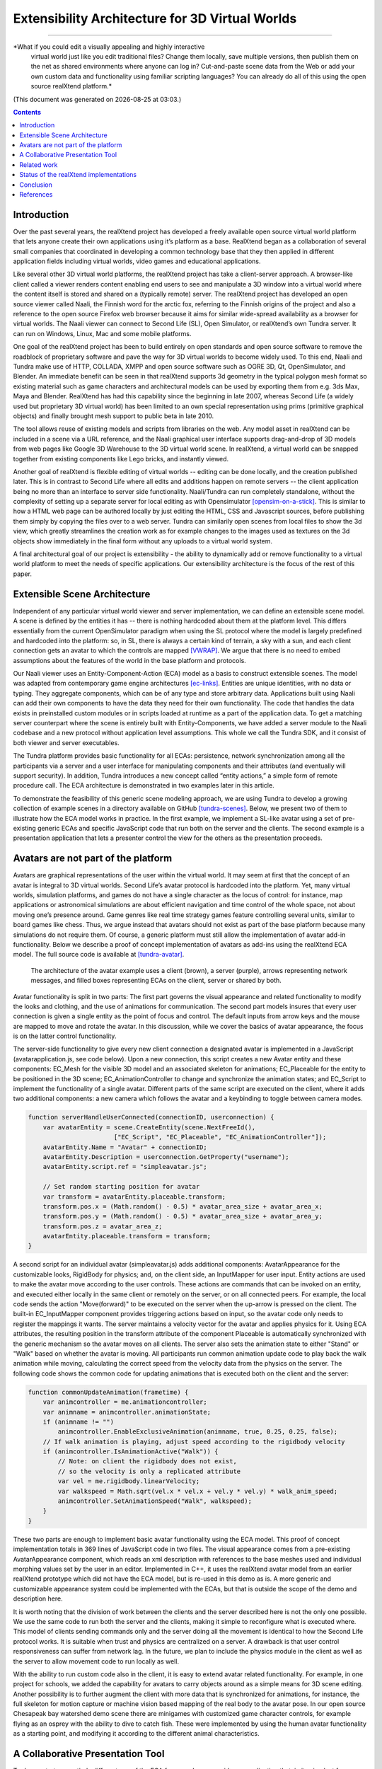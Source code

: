 ================================================
Extensibility Architecture for 3D Virtual Worlds
================================================
----------------------------------------------------

*What if you could edit a visually appealing and highly interactive
 virtual world just like you edit traditional files? Change them
 locally, save multiple versions, then publish them on the net as
 shared environments where anyone can log in? Cut-and-paste scene data
 from the Web or add your own custom data and functionality using
 familiar scripting languages?  You can already do all of this using
 the open source realXtend platform.*

(This document was generated on |date| at |time|.)

.. |date| date::
.. |time| date:: %H:%M

.. contents::

Introduction
============

Over the past several years, the realXtend project has developed a
freely available open source virtual world platform that lets anyone
create their own applications using it’s platform as a base.
RealXtend began as a collaboration of several small companies that
coordinated in developing a common technology base that they then
applied in different application fields including virtual worlds,
video games and educational applications.

Like several other 3D virtual world platforms, the realXtend project
has take a client-server approach.  A browser-like client called a
viewer renders content enabling end users to see and manipulate a 3D
window into a virtual world where the content itself is stored and
shared on a (typically remote) server.  The realXtend project has
developed an open source viewer called Naali, the Finnish word for the
arctic fox, referring to the Finnish origins of the project and also a
reference to the open source Firefox web browser because it aims for
similar wide-spread availability as a browser for virtual worlds.  The
Naali viewer can connect to Second Life (SL), Open Simulator, or
realXtend’s own Tundra server.  It can run on Windows, Linux, Mac and
some mobile platforms.
  
One goal of the realXtend project has been to build entirely on open
standards and open source software to remove the roadblock of
proprietary software and pave the way for 3D virtual worlds to become
widely used.  To this end, Naali and Tundra make use of HTTP, COLLADA,
XMPP and open source software such as OGRE 3D, Qt, OpenSimulator, and
Blender.  An immediate benefit can be seen in that realXtend supports
3d geometry in the typical polygon mesh format so existing material
such as game characters and architectural models can be used by
exporting them from e.g. 3ds Max, Maya and Blender. RealXtend has had
this capability since the beginning in late 2007, whereas Second Life
(a widely used but proprietary 3D virtual world) has been limited to
an own special representation using prims (primitive graphical
objects) and finally brought mesh support to public beta in late 2010.

The tool allows reuse of existing models and scripts from libraries on
the web. Any model asset in realXtend can be included in a scene via a
URL reference, and the Naali graphical user interface supports
drag-and-drop of 3D models from web pages like Google 3D Warehouse to
the 3D virtual world scene. In realXtend, a virtual world can be
snapped together from existing components like Lego bricks, and
instantly viewed.

Another goal of realXtend is flexible editing of virtual worlds --
editing can be done locally, and the creation published later. This is
in contrast to Second Life where all edits and additions happen on
remote servers -- the client application being no more than an
interface to server side functionality. Naali/Tundra can run
completely standalone, without the complexity of setting up a separate
server for local editing as with Opensimulator [opensim-on-a-stick]_.
This is similar to how a HTML web page can be authored locally by just
editing the HTML, CSS and Javascript sources, before publishing them
simply by copying the files over to a web server. Tundra can
similarily open scenes from local files to show the 3d view, which
greatly streamlines the creation work as for example changes to the
images used as textures on the 3d objects show immediately in the
final form without any uploads to a virtual world system.

.. this is not explained anywhere in the article, now only in the email!

A final architectural goal of our project is extensibility - the
ability to dynamically add or remove functionality to a virtual world
platform to meet the needs of specific applications.  Our
extensibility architecture is the focus of the rest of this paper.

Extensible Scene Architecture
=============================

Independent of any particular virtual world viewer and server
implementation, we can define an extensible scene model.  A scene is
defined by the entities it has -- there is nothing hardcoded about
them at the platform level.  This differs essentially from the current
OpenSimulator paradigm when using the SL protocol where the model is
largely predefined and hardcoded into the platform: so, in SL, there
is always a certain kind of terrain, a sky with a sun, and each client
connection gets an avatar to which the controls are mapped
[VWRAP]_. We argue that there is no need to embed assumptions about
the features of the world in the base platform and protocols.

Our Naali viewer uses an Entity-Component-Action (ECA) model as a
basis to construct extensible scenes.  The model was adapted from
contemporary game engine architectures [ec-links]_. Entities are
unique identities, with no data or typing. They aggregate components,
which can be of any type and store arbitrary data. Applications built
using Naali can add their own components to have the data they need
for their own functionality. The code that handles the data exists in
preinstalled custom modules or in scripts loaded at runtime as a part
of the application data. To get a matching server counterpart where
the scene is entirely built with Entity-Components, we have added a
server module to the Naali codebase and a new protocol without
application level assumptions. This whole we call the Tundra SDK, and
it consist of both viewer and server executables.

The Tundra platform provides basic functionality for all ECAs:
persistence, network synchronization among all the participants via a
server and a user interface for manipulating components and their
attributes (and eventually will support security).  In addition, Tundra
introduces a new concept called “entity actions,” a simple form of
remote procedure call. The ECA architecture is demonstrated in two
examples later in this article.

To demonstrate the feasibility of this generic scene modeling
approach, we are using Tundra to develop a growing collection of
example scenes in a directory available on GitHub
[tundra-scenes]_. Below, we present two of them to illustrate how the
ECA model works in practice.  In the first example, we implement a
SL-like avatar using a set of pre-existing generic ECAs and specific
JavaScript code that run both on the server and the clients. The
second example is a presentation application that lets a presenter
control the view for the others as the presentation proceeds.

Avatars are not part of the platform
====================================

Avatars are graphical representations of the user within the virtual
world.  It may seem at first that the concept of an avatar is integral
to 3D virtual worlds.  Second Life’s avatar protocol is hardcoded into
the platform.  Yet, many virtual worlds, simulation platforms, and
games do not have a single character as the locus of control: for
instance, map applications or astronomical simulations are about
efficient navigation and time control of the whole space, not about
moving one’s presence around.  Game genres like real time strategy
games feature controlling several units, similar to board games like
chess.  Thus, we argue instead that avatars should not exist as part
of the base platform because many simulations do not require them.  Of
course, a generic platform must still allow the implementation of
avatar add-in functionality. Below we describe a proof of concept
implementation of avatars as add-ins using the realXtend ECA model.
The full source code is available at [tundra-avatar]_.

.. figure:: avapp.jpg
   :scale: 100 %

   The architecture of the avatar example uses a client (brown), a server (purple), 
   arrows representing network messages, and filled boxes representing ECAs on the client, 
   server or shared by both.

Avatar functionality is split in two parts: The first part governs the
visual appearance and related functionality to modify the looks and
clothing, and the use of animations for communication. The second part
models insures that every user connection is given a single entity as
the point of focus and control. The default inputs from arrow keys and
the mouse are mapped to move and rotate the avatar. In this
discussion, while we cover the basics of avatar appearance, the focus
is on the latter control functionality.

The server-side functionality to give every new client connection a
designated avatar is implemented in a JavaScript
(avatarapplication.js, see code below).  Upon a new connection, this
script creates a new Avatar entity and these components: EC_Mesh for
the visible 3D model and an associated skeleton for animations;
EC_Placeable for the entity to be positioned in the 3D scene;
EC_AnimationController to change and synchronize the animation states;
and EC_Script to implement the functionality of a single avatar.
Different parts of the same script are executed on the client, where
it adds two additional components: a new camera which follows the
avatar and a keybinding to toggle between camera modes.

.. code-block:: javascript

   function serverHandleUserConnected(connectionID, userconnection) {
       var avatarEntity = scene.CreateEntity(scene.NextFreeId(), 
                          ["EC_Script", "EC_Placeable", "EC_AnimationController"]);
       avatarEntity.Name = "Avatar" + connectionID;
       avatarEntity.Description = userconnection.GetProperty("username");
       avatarEntity.script.ref = "simpleavatar.js";

       // Set random starting position for avatar
       var transform = avatarEntity.placeable.transform;
       transform.pos.x = (Math.random() - 0.5) * avatar_area_size + avatar_area_x;
       transform.pos.y = (Math.random() - 0.5) * avatar_area_size + avatar_area_y;
       transform.pos.z = avatar_area_z;
       avatarEntity.placeable.transform = transform;
   }

A second script for an individual avatar (simpleavatar.js) adds
additional components: AvatarAppearance for the customizable looks,
RigidBody for physics; and, on the client side, an InputMapper for
user input. Entity actions are used to make the avatar move according
to the user controls. These actions are commands that can be invoked
on an entity, and executed either locally in the same client or
remotely on the server, or on all connected peers. For example, the
local code sends the action "Move(forward)" to be executed on the
server when the up-arrow is pressed on the client. The built-in
EC_InputMapper component provides triggering actions based on input,
so the avatar code only needs to register the mappings it wants. The
server maintains a velocity vector for the avatar and applies physics
for it. Using ECA attributes, the resulting position in the transform
attribute of the component Placeable is automatically synchronized
with the generic mechanism so the avatar moves on all clients. The
server also sets the animation state to either "Stand" or "Walk" based
on whether the avatar is moving. All participants run common animation
update code to play back the walk animation while moving, calculating
the correct speed from the velocity data from the physics on the
server.  The following code shows the common code for updating
animations that is executed both on the client and the server:

.. code-block:: javascript

    function commonUpdateAnimation(frametime) {
        var animcontroller = me.animationcontroller;
        var animname = animcontroller.animationState;
        if (animname != "")
            animcontroller.EnableExclusiveAnimation(animname, true, 0.25, 0.25, false);
        // If walk animation is playing, adjust speed according to the rigidbody velocity
        if (animcontroller.IsAnimationActive("Walk")) {
            // Note: on client the rigidbody does not exist, 
            // so the velocity is only a replicated attribute
            var vel = me.rigidbody.linearVelocity;
            var walkspeed = Math.sqrt(vel.x * vel.x + vel.y * vel.y) * walk_anim_speed;
            animcontroller.SetAnimationSpeed("Walk", walkspeed);
        }
    }

These two parts are enough to implement basic avatar functionality
using the ECA model. This proof of concept implementation totals in
369 lines of JavaScript code in two files. The visual appearance comes
from a pre-existing AvatarAppearance component, which reads an xml
description with references to the base meshes used and individual
morphing values set by the user in an editor. Implemented in C++, it
uses the realXtend avatar model from an earlier realXtend prototype
which did not have the ECA model, but is re-used in this demo as is. A
more generic and customizable appearance system could be implemented
with the ECAs, but that is outside the scope of the demo and
description here.

It is worth noting that the division of work between the clients and
the server described here is not the only one possible. We use the
same code to run both the server and the clients, making it simple to
reconfigure what is executed where. This model of clients sending
commands only and the server doing all the movement is identical to
how the Second Life protocol works. It is suitable when trust and
physics are centralized on a server. A drawback is that user control
responsiveness can suffer from network lag.  In the future, we plan to
include the physics module in the client as well as the server to
allow movement code to run locally as well.

With the ability to run custom code also in the client, it is easy to
extend avatar related functionality. For example, in one project for
schools, we added the capability for avatars to carry objects around
as a simple means for 3D scene editing. Another possibility is to
further augment the client with more data that is synchronized for
animations, for instance, the full skeleton for motion capture or
machine vision based mapping of the real body to the avatar pose.  In
our open source Chesapeak bay watershed demo scene there are minigames
with customized game character controls, for example flying as an
osprey with the ability to dive to catch fish. These were implemented
by using the human avatar functionality as a starting point, and
modifying it according to the different animal characteristics.


A Collaborative Presentation Tool
=================================

To demonstrate an entirely different use of the ECA framework, we
consider an application that, in its simplest form, implements
collaborative presentations where one user controls sequencing through
a collection (of web pages or PowerPoint slides) while other viewers
watch.  The presentation tool gives the presenter the means to control
the position in the prepared material, for example to select the
currently visible slide in a slideshow. In a local setting where
everyone is in the same physical space, it is simply about choosing
what to show via the overhead projector.  In a remote distributed
setting, there must be some system to get a shared view over the
network, and that is the use case in this example.

A shared, collaborative view of a set of 2D web pages could be
implemented without realXtend technology by using regular web browsers
with HTML, Javascript and some backend server logic.  Our goal here is
to illustrate the use of the ECA model and automatic attribute
synchronization for developing custom functionality.  In a minimal
implementation of shared collaborative presentations, we can use ECA
without using avatars or geography.  Alternatively, because it is easy
to do, we could add those components back in to build shared
presentations like the one in Figure 2 where different avatars see the
presentation from different view points.  [We could go further and
consider a situation where we added multiple views for the
presentation, like slide view and outline view, or where we animate
the presentation content or where we add voice and text chat
components used for communicating with other viewers or to add
annotations to the presentation -- but for simplicity’s sake, we will
keep our application simple.]

.. figure:: screenshot_presentation_toy.png

   Two Naali clients stand nearby and view the presentation stage of
   the TOY system, an open source learning environment for the Future
   School of Finland project. The one on the left just added a web
   page to the stage, and is currently carrying the object.

No matter how the presentation view is made, the presenter typically
needs the same controls.  In Second Life, avatar controls are fixed
and, to control a presentation, one might need to create a
presentation sequence object with mouse click controls to press
virtual buttons.  Because realXtend’s ECA model can support an
EC_InputMapper component in the presenter’s viewer, avatar controls
can be customized for the presentation without introducing an
intermediary object or without the server or other viewers needing to
know anything about control of the presentation.  Alternatively,
sharing the presentation control functionality and the data among the
participants would enable useful features for the audience. An outline
view could highlight the current position. Participants could follow
the presentation in an outline viewer or could browse the material
freely in an additional view next to the one the presenter controls.

Regarding the implementation in realXtend ECA, the simplest way to get
a shared, synchronized view of the presentation slides is to use a
static camera which shows a single webpage view. It then suffices for
the server to change the current page on that object for everyone to
see it. We could do implement in ECA with a 2D widget, but let's use a
3D scene to illustrate the extensibility.

So, we add a new entity called Presentation. For showing web pages, we
need a few basic components: EC_Placeable to have something in the
scene; EC_Mesh to have geometry (e.g. a plane) on which to show the
slides; and WebView to render HTML from URLs. Let’s add two additional
components for our custom functionality: a EC_DynamicComponent for
custom data, and an EC_ Script to implement the user interface
presentation controls.  As data, we need two attributes: a list of
URLs and an index number for the current position. This custom data
becomes part of the scene data and is automatically stored and
synchronized among the participants. The EC_Script component is a
reference to Javascript or Python code which implements the logic.

To handle the user input, we have two options: either handle input
events and modify the state correspondingly directly in the client
code, or send remote actions like in the avatar example. Let's use
remote actions again so we can use the server as a broker for
security, and to get a similar design to compare with the avatar
example. So client side code maps right-arrow and spacebar keys to
“SetPresentationPos(index+1)” etc.  The server can then check if the
caller has permissions to do that action, for example in presentation
mode, only the designated presenter is allowed to change the shared
view. Then if the presentation material is left in the scene for later
use, control can be freed for anyone. The index attribute is
synchronized for all participants so the outline GUI can update
accordingly.  To add an outline view, we could can add a 2D panel with
thumbnails of all the slides and highlight the current one.  For free
browsing, clicking on a thumbnail can open a new window with that
slide, while the main presentation view remains.

Thus, we have a simple, complete presentation application implemented
on top of a generic ECA model virtual world platform architecture.

Related work
============

Simulations have long demonstrated that avatars and geography are not
always required -- the open source Celestia universe simulator
(http://www.shatters.net/celestia) let’s users view 100,000 stars but
does not have any hardcoded land or sky.  Nor are we the first to
propose a generic component model for virtual world base
architectures. For example, the NPSNET-V system is a minimal
microkernel on which arbitrary code can be added at runtime using the
the Java virtual machine [NPSNET-V]_.  A contemporary example is the
meru architecture from the Sirikata project, where a space server only
knows the locations of the objects. Separate object hosts, either
running on the same server or any client / peer, can run arbitrary
code to implement the objects in the federated world
[sirikata-scaling]_. Messaging is used exclusively for all object
interactions [sirikata-scripting]_. The idea with the Entity-Component
mechanism in Naali is, instead, to lessen the need to invent
particular protocols for all networked application behavior when, for
many simple cases, using automatically synchronized attributes
suffices. In preliminary talks with some Sirikata developers, we
concluded that they aimed to keep the base level clean from high level
functionality, but that capabilities like attribute synchronization
would be desirable in application level support scripts.

The Naali EC model borrows the idea of using aggregation and not
inheritance from the game engine literature, specifically a gaming
oriented virtual world platform called Syntensity [syntensity]_. Like
with Tundra, Syntensity can run the same JavaScript code both on the
server and clients [syntensity]_.  In Syntensity, you compose entities
by declaring what state variables they have. The data is then
automatically synchronized among all participants. The Naali
implementation is inspired by Syntensity. The difference is that in
Syntensity the entities exists on the scripting level only, and basic
functionality like object movements is hardcoded in the
Sauerbraten/Cube2 first person shooter platform. In Naali, all higher
level functionality is now implemented with the ECs, so the same tools
work for e.g. graphical editing, persistence and network sync
identically for all data.

The document-oriented approach of having representing worlds
externally as files has precedents in 3D file format standards like
VRML, X3D and COLLADA. Unlike those, the realXtend files do not
directly include 3D geometry, but describe a scene using URL
references to external assets, for example meshes in the COLLADA
format. Essentially, these files describing scenes are a mechanism for
application-specific custom data, which is automatically synchronized
over the net. They have script references that implement the
functionality of the applications, similar to the way HTML documents
contain JavaScript references. This is not specified in the file
format; instead, it is how the bundled Script component works.

.. W.I.P NOTE: check how x3d and friends do scripting.

Status of the realXtend implementations
=======================================

There are currently two generations of realXtend technology
available. An original viewer (GPL license) still had more features,
while the newer Naali viewer (built-from scratch viewer available
under the Apache 2 license) is the more modular and extensible
platform.  Taiga (which combines OpenSimulator and the realXtend
add-on for it) is a continuation and refinement of the original server
project (BSD license). Latest addition to the new generation, Tundra,
completes the Naali codebase with server functionality built purely
with ECs and support for running the same code both on server and
clients, resulting in a powerful toolkit for networked application
development.

Regarding the status of the Naali viewer, it is maturing and has
already been deployed to customers by some of the development
companies. It is a straightforward modular C++ application with
optional Python and JavaScript support. The Qt object metadata system
is utilized to expose the C++ internals automatically. This covers all
modules including the renderer and user interface as well as all the
ECs. The QtScript library provides this for Javascript support, and
PythonQt does the same for Python. There is also a QtLua so Lua
support can be added. Thanks to the Ogre3D graphics engine, Naali runs
both on e.g. the N900 mobile phone with OpenGL ES, and on powerful PCs
with multiple video outputs with the built-in CAVE rendering
support. There is also an experimental WebNaali client, written in
Javascript to run in a web browser, doing the EC synchronization over
WebSockets and rendering with WebGL.

Regarding the status of the generic EC architecture, this is
implemented in Naali and hence is in use throughout in the Tundra SDK
which complements the original Naali codebase with a server module
[tundraproject]_. This configuration enables Naali to run standalone
for local content authoring or for single user applications, but it
can also be used as a server instead of using OpenSimulator.  With
Tundra, LLUDP is not used; instead, all basic functionality is
achieved with the generic EC synchronization.  For the transport, we
use a new protocol called kNet which can run on top of either UDP or
TCP [knet]_.  kNet is similar to eNet but performed better in tests with
regards to flow control. The Tundra server lacks many basic features
of the more advanced OpenSimulator, like running untrusted user
authored scripts and combining multiple regions to form a large
grid. However, Tundra is already useful for local authoring and
deploying applications with custom functionality. And it serves as an
example of how a generic EC approach to virtual worlds functionality
can be simple yet practical.

The generic EC architecture was proposed to the OpenSimulator core and
accepted as the plan of record in December 2009 [adam-ecplan]_.  The
implementation of EC for OpenSimulator is still in the early
stage. However, EC can be utilized with the Naali client communicating
with the OpenSimulator servers running the realXtend addon (modrex) in
a limited fashion, as these servers still assume the hardcoded SL
model, but developers using Naali can still add additional arbitrary
client side functionality and have the data automatically stored and
synchronized over the net via OpenSimulator.

The realXtend platform does not yet solve all problems related to
virtual world architectures. Naali does not currently address scaling
at all, nor is federated content from several possible untrusted
sources supported. We started by having providing power at the small
scale to provide the ability to easily make rich interactive
applications.  Another important missing element in our current EC
synchronization architecture is security, e.g., a permission
system. An initial implementation is planned to cover the basic
capabilities, similar to how Syntensity already has attributes that
can only change only if the server allows.  In the future, we look
forward to continuing collaboration with e.g. the OpenSimulator and
Sirikata communities to address the trust and scalability
issues. OpenSimulator is already used to host large grids by numerous
people, and the architecture in Sirikata seems promising for the long
run [sirikata-scaling]_ [sirikata-scaling2]_. Also Intel research has
recently demonstrated how multiple servers can be used to host a
single scene for thousands of interacting users, using Opensimulator
[intel-distributedscene]_.  We will see whether that design can be
either easily be ported to the Tundra server or better utilized for
realXtend as is by using OpenSimulator.

.. javascript sandbox challenge here?

.. standardizing client side APIs?


Conclusion
==========

In this paper, we described the realXtend project and focused
especially on its Entity-Component architecture which provides a
general extensibility mechanism for building 3D virtual worlds.  The
Tundra SDK, which is built entirely using the EC model, is a true
platform that does not get in the way of the application developer;
they can create anything from a medical simulator for teachers, to
action packed networked games - and always with a custom interface
that exactly fits the application's purpose.  Seemingly fundamental
elements of virtual worlds (like support for avatars) can instead be
treated as an add-in functionality, so the overall architecture can
make less commitment and thereby accommodate a wider range of kinds of
virtual worlds.  We demonstrated how this generic approach to virtual
world architectures can be simple and practical, yet powerful and
truly extensible.  We hope this is taken into consideration both in
future Opensimulator development and upcoming standardization
processes, for example if the IETF VWRAP or IEEE Metaverse
standardization efforts choose to address in-world scene
functionality.  We will continue to develop the realXtend platform and
applications on top of it.  Anyone is free to use it for their needs,
and motivated developers are invited to participate in the effort
which is mainly coordinated on-line.


References
==========

.. [NPSNET-V] Andrzej Kapolka, Don McGregor, and Michael Capps. 2002. A unified component framework for dynamically extensible virtual environments. In Proceedings of the 4th international conference on Collaborative virtual environments (CVE '02). ACM, New York, NY, USA, 64-71. DOI=10.1145/571878.571889 http://doi.acm.org/10.1145/571878.571889 

.. [opensim-on-a-stick] http://becunningandfulloftricks.com/2010/10/07/ a-virtual-world-in-my-hands-running-opensim-and-imprudence-on-a-usb-key/

.. [tundra-scenes] https://github.com/realXtend/naali/blob/tundra/bin/scenes/

.. [tundra-avatar] Application XML and usage info at https://github.com/realXtend/naali/tree/tundra/bin/scenes/Avatar/ , Javascript sources in https://github.com/realXtend/naali/tree/tundra/bin/jsmodules/avatar/

.. [adam-ecplan] Adam Frisby on Opensim-dev, Refactoring SceneObjectGroup - Introducing Components. The plan PDF is attached in the email, http://lists.berlios.de/pipermail/opensim-dev/2009-December/008098.html

.. [VWRAP] Joshua Bell, Morgaine Dinova, David Levine, "VWRAP for Virtual Worlds Interoperability," IEEE Internet Computing, pp. 73-77, January/February, 2010 

.. [sirikata-scaling] Daniel Horn, Ewen Cheslack-Postava, Tahir Azim, Michael J. Freedman, Philip Levis, "Scaling Virtual Worlds with a Physical Metaphor", IEEE Pervasive Computing, vol. 8, no. 3, pp. 50-54, July-Sept. 2009, doi:10.1109/MPRV.2009.54 http://www.cs.princeton.edu/~mfreed/docs/vworlds-ieee09.pdf

.. [sirikata-scaling2] Daniel Horn, Ewen Cheslack-Postava, Behram F.T. Mistree, Tahir Azim, Jeff Terrace , Michael J. Freedman, Philip Levis "To Infinity and Not Beyond: Scaling Communication in Virtual Worlds with Meru." http://hci.stanford.edu/cstr/reports/2010-01.pdf

.. [sirikata_scripting] Bhupesh Chandra, Ewen Cheslack-Postava, Behram F. T. Mistree, Philip Levis, and David Gay. "Emerson: Scripting for Federated Virtual Worlds", Proceedings of the 15th International
   Conference on Computer Games: AI, Animation, Mobile, Interactive
   Multimedia, Educational & Serious Games (CGAMES 2010 USA).
   http://sing.stanford.edu/pubs/cgames10.pdf

.. [ec-links] Mick West, Evolve Your Hierarchy -- Refactoring Game Entities with Components http://cowboyprogramming.com/2007/01/05/evolve-your-heirachy/

.. [syntensity] http://www.syntensity.com/

.. [knet] http://bitbucket.org/clb/knet/

.. [tundraproject] http://realxtend.blogspot.com/2010/11/tundra-project.html

.. [intel-distributedscene] Dan Lake, Mic Bowman, Huaiyu Liu. "Distributed Scene Graph to Enable Thousands of Interacting Users in a Virtual Environment" http://www.pap.vs.uni-due.de/MMVE10/papers/mmve2010_submission_7.pdf
